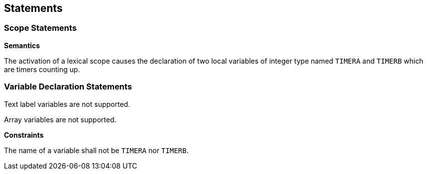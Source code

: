 [[statements]]
== Statements

[[statement-scope]]
=== Scope Statements

*Semantics*

The activation of a lexical scope causes the declaration of two local variables of integer type named `TIMERA` and `TIMERB` which are timers counting up.

[[statement-variable-declaration]]
=== Variable Declaration Statements

Text label variables are not supported.

Array variables are not supported.

*Constraints*

The name of a variable shall not be `TIMERA` nor `TIMERB`.

